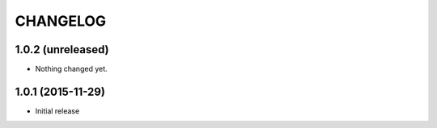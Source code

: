 CHANGELOG
`````````

1.0.2 (unreleased)
==================

- Nothing changed yet.


1.0.1 (2015-11-29)
==================

- Initial release
